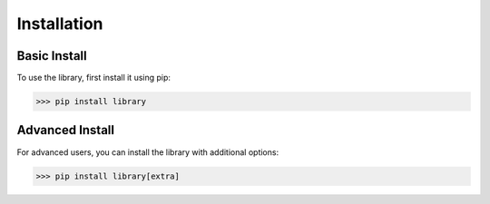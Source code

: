 Installation
============

Basic Install
-------------

To use the library, first install it using pip:

.. code-block:: console

   >>> pip install library

Advanced Install
----------------

For advanced users, you can install the library with additional options:

.. code-block:: console

   >>> pip install library[extra]